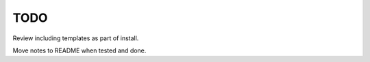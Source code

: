 TODO
==============================================================================

Review including templates as part of install.

Move notes to README when tested and done.
